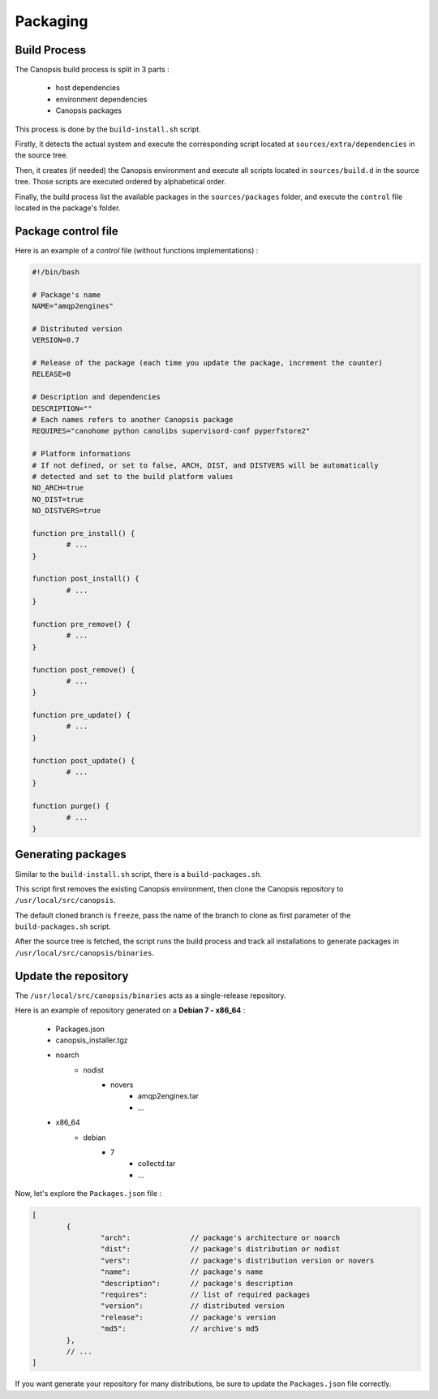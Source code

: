 Packaging
=========

Build Process
-------------

The Canopsis build process is split in 3 parts :

 * host dependencies
 * environment dependencies
 * Canopsis packages

This process is done by the ``build-install.sh`` script.

Firstly, it detects the actual system and execute the corresponding script located
at ``sources/extra/dependencies`` in the source tree.

Then, it creates (if needed) the Canopsis environment and execute all scripts located
in ``sources/build.d`` in the source tree.
Those scripts are executed ordered by alphabetical order.

Finally, the build process list the available packages in the ``sources/packages``
folder, and execute the ``control`` file located in the package's folder.

Package control file
--------------------

Here is an example of a *control* file (without functions implementations) :

.. code-block:: bash

	#!/bin/bash

	# Package's name
	NAME="amqp2engines"

	# Distributed version
	VERSION=0.7

	# Release of the package (each time you update the package, increment the counter)
	RELEASE=0

	# Description and dependencies
	DESCRIPTION=""
	# Each names refers to another Canopsis package
	REQUIRES="canohome python canolibs supervisord-conf pyperfstore2"

	# Platform informations
	# If not defined, or set to false, ARCH, DIST, and DISTVERS will be automatically
	# detected and set to the build platform values
	NO_ARCH=true
	NO_DIST=true
	NO_DISTVERS=true

	function pre_install() {
		# ...
	}

	function post_install() {
		# ...
	}

	function pre_remove() {
		# ...
	}

	function post_remove() {
		# ...
	}

	function pre_update() {
		# ...
	}

	function post_update() {
		# ...
	}

	function purge() {
		# ...
	}

Generating packages
-------------------

Similar to the ``build-install.sh`` script, there is a ``build-packages.sh``.

This script first removes the existing Canopsis environment, then clone the Canopsis
repository to ``/usr/local/src/canopsis``.

The default cloned branch is ``freeze``, pass the name of the branch to clone as
first parameter of the ``build-packages.sh`` script.

After the source tree is fetched, the script runs the build process and track all
installations to generate packages in ``/usr/local/src/canopsis/binaries``.

Update the repository
---------------------

The ``/usr/local/src/canopsis/binaries`` acts as a single-release repository.

Here is an example of repository generated on a **Debian 7 - x86_64** :

 * Packages.json
 * canopsis_installer.tgz
 * noarch
    * nodist
       * novers
          * amqp2engines.tar
          * ...
 * x86_64
    * debian
       * 7
          * collectd.tar
          * ...

Now, let's explore the ``Packages.json`` file :

.. code-block:: javascript

	[
		{
			"arch":              // package's architecture or noarch
			"dist":              // package's distribution or nodist
			"vers":              // package's distribution version or novers
			"name":              // package's name
			"description":       // package's description
			"requires":          // list of required packages
			"version":           // distributed version
			"release":           // package's version
			"md5":               // archive's md5
		},
		// ...
	]

If you want generate your repository for many distributions, be sure to update the
``Packages.json`` file correctly.